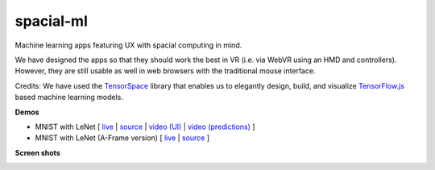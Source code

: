 spacial-ml
==========

Machine learning apps featuring UX with spacial computing in mind.

We have designed the apps so that they should work the best in VR (i.e. via WebVR using an HMD and controllers).
However, they are still usable as well in web browsers with the traditional mouse interface.

Credits: We have used the `TensorSpace <https://github.com/tensorspace-team/tensorspace>`__ library that enables us to elegantly design, build, and visualize
`TensorFlow.js <https://github.com/tensorflow/tfjs>`__ based machine learning models.

**Demos**

- MNIST with LeNet [ `live <https://w3reality.github.io/spacial-ml/examples/lenet/index.html>`__ | `source <https://github.com/w3reality/spacial-ml/tree/master/examples/lenet/index.html>`__ | `video (UI) <https://w3reality.github.io/spacial-ml/examples/media/ui.mp4>`__ | `video (predictions) <https://w3reality.github.io/spacial-ml/examples/media/predict.mp4>`__ ]

- MNIST with LeNet (A-Frame version) [ `live <https://w3reality.github.io/spacial-ml/examples/lenet-aframe/index.html>`__ | `source <https://github.com/w3reality/spacial-ml/tree/master/examples/lenet-aframe/index.html>`__ ]

**Screen shots**

.. image:: https://w3reality.github.io/spacial-ml/examples/media/desktop.jpg
    :target: https://w3reality.github.io/spacial-ml/examples/lenet/index.html
    
.. image:: https://w3reality.github.io/spacial-ml/examples/media/ui.jpg
    :target: https://w3reality.github.io/spacial-ml/examples/lenet/index.html

.. image:: https://w3reality.github.io/spacial-ml/examples/media/predict.jpg
    :target: https://w3reality.github.io/spacial-ml/examples/lenet/index.html

